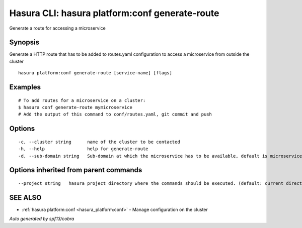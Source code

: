 .. _hasura_platform:conf_generate-route:

Hasura CLI: hasura platform:conf generate-route
-----------------------------------------------

Generate a route for accessing a microservice

Synopsis
~~~~~~~~


Generate a HTTP route that has to be added to routes.yaml configuration to access a microservice from outside the cluster

::

  hasura platform:conf generate-route [service-name] [flags]

Examples
~~~~~~~~

::

    # To add routes for a microservice on a cluster:
    $ hasura conf generate-route mymicroservice
    # Add the output of this command to conf/routes.yaml, git commit and push


Options
~~~~~~~

::

  -c, --cluster string      name of the cluster to be contacted
  -h, --help                help for generate-route
  -d, --sub-domain string   Sub-domain at which the microservice has to be available, default is microservice name. Use @ for root domain

Options inherited from parent commands
~~~~~~~~~~~~~~~~~~~~~~~~~~~~~~~~~~~~~~

::

      --project string   hasura project directory where the commands should be executed. (default: current directory)

SEE ALSO
~~~~~~~~

* :ref:`hasura platform:conf <hasura_platform:conf>` 	 - Manage configuration on the cluster

*Auto generated by spf13/cobra*
